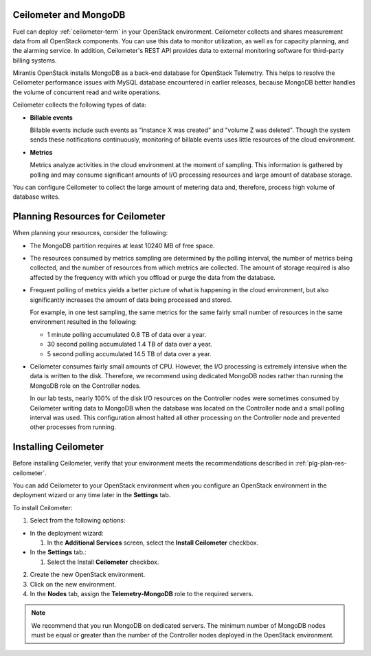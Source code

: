 
.. _ceilometer-mongodb-plan:

Ceilometer and MongoDB
----------------------

Fuel can deploy :ref:`ceilometer-term` in your OpenStack environment.
Ceilometer collects and shares measurement data from all OpenStack components.
You can use this data to monitor utilization, as well as for capacity planning,
and the alarming service.
In addition, Ceilometer's REST API provides data to external monitoring
software for third-party billing systems.

Mirantis OpenStack installs MongoDB as a back-end database for OpenStack
Telemetry.
This helps to resolve the Ceilometer performance issues with MySQL database
encountered in earlier releases, because MongoDB better handles the volume of
concurrent read and write operations.

Ceilometer collects the following types of data:

- **Billable events**

  Billable events include such events as "instance X was created"
  and "volume Z was deleted". Though the system sends these notifications
  continuously, monitoring of billable events uses little resources of 
  the cloud environment.

- **Metrics**

  Metrics analyze activities in the cloud environment at the moment
  of sampling. This information is gathered by polling
  and may consume significant amounts of I/O processing resources
  and large amount of database storage.

You can configure Ceilometer to collect the large amount of metering data
and, therefore, process high volume of database writes.


.. _plg-plan-res-ceilometer:

Planning Resources for Ceilometer
---------------------------------

When planning your resources, consider the following:

- The MongoDB partition requires at least 10240 MB of free space.

- The resources consumed by metrics sampling are determined by
  the polling interval, the number of metrics being collected, and the number
  of resources from which metrics are collected.
  The amount of storage required is also affected
  by the frequency with which you offload or purge the data from the database.

- Frequent polling of metrics yields a better picture
  of what is happening in the cloud environment,
  but also significantly increases the amount of data being processed and stored.

  For example, in one test sampling, the same metrics
  for the same fairly small number of resources
  in the same environment resulted in the following:

  - 1 minute polling accumulated 0.8 TB of data over a year.
  - 30 second polling accumulated 1.4 TB of data over a year.
  - 5 second polling accumulated 14.5 TB of data over a year.

- Ceilometer consumes fairly small amounts of CPU.
  However, the I/O processing is extremely intensive
  when the data is written to the disk.
  Therefore, we recommend using dedicated MongoDB nodes
  rather than running the MongoDB role on the Controller nodes.

  In our lab tests, nearly 100% of the disk I/O resources on the Controller nodes
  were sometimes consumed by Ceilometer writing data to MongoDB
  when the database was located on the Controller node
  and a small polling interval was used.
  This configuration almost halted all other processing on the Controller node
  and prevented other processes from running.

Installing Ceilometer
---------------------

Before installing Ceilometer, verify that your environment meets the
recommendations described in :ref:`plg-plan-res-ceilometer`.

You can add Ceilometer to your OpenStack environment when you configure an
OpenStack environment in the deployment wizard or any time later in the
**Settings** tab.

To install Ceilometer:

1. Select from the following options:

- In the deployment wizard:

  #. In the **Additional Services** screen, select the **Install Ceilometer**
     checkbox.

- In the **Settings** tab.:

  #. Select the Install **Ceilometer** checkbox.

2. Create the new OpenStack environment.
3. Click on the new environment.
4. In the **Nodes** tab, assign the **Telemetry-MongoDB** role to the required
   servers.

.. note::
   We recommend that you run MongoDB on dedicated servers. The minimum number
   of MongoDB nodes must be equal or greater than the number of the Controller
   nodes deployed in the OpenStack environment.
